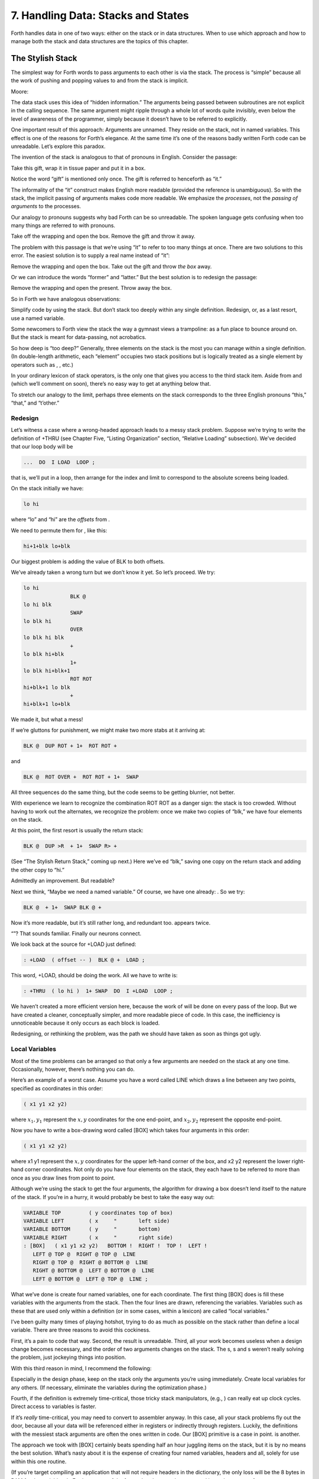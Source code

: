 


***********************************
7. Handling Data: Stacks and States
***********************************


Forth handles data in one of two ways: either on the stack or in data
structures. When to use which approach and how to manage both the stack
and data structures are the topics of this chapter.

The Stylish Stack
=================

The simplest way for Forth words to pass arguments to each other is via
the stack. The process is “simple” because all the work of pushing and
popping values to and from the stack is implicit.

Moore:

The data stack uses this idea of “hidden information.” The arguments
being passed between subroutines are not explicit in the calling
sequence. The same argument might ripple through a whole lot of words
quite invisibly, even below the level of awareness of the programmer,
simply because it doesn’t have to be referred to explicitly.

One important result of this approach: Arguments are unnamed. They
reside on the stack, not in named variables. This effect is one of the
reasons for Forth’s elegance. At the same time it’s one of the reasons
badly written Forth code can be unreadable. Let’s explore this paradox.

The invention of the stack is analogous to that of pronouns in English.
Consider the passage:

Take this gift, wrap it in tissue paper and put it in a box.

Notice the word “gift” is mentioned only once. The gift is referred to
henceforth as “it.”

The informality of the “it” construct makes English more readable
(provided the reference is unambiguous). So with the stack, the implicit
passing of arguments makes code more readable. We emphasize the
*processes*, not the *passing of arguments* to the processes.

Our analogy to pronouns suggests why bad Forth can be so unreadable. The
spoken language gets confusing when too many things are referred to with
pronouns.

Take off the wrapping and open the box. Remove the gift and throw it
away.

The problem with this passage is that we’re using “it” to refer to too
many things at once. There are two solutions to this error. The easiest
solution is to supply a real name instead of “it”:

Remove the wrapping and open the box. Take out the gift and throw *the
box* away.

Or we can introduce the words “former” and “latter.” But the best
solution is to redesign the passage:

Remove the wrapping and open the present. Throw away the box.

So in Forth we have analogous observations:

Simplify code by using the stack. But don’t stack too deeply within any
single definition. Redesign, or, as a last resort, use a named variable.

Some newcomers to Forth view the stack the way a gymnast views a
trampoline: as a fun place to bounce around on. But the stack is meant
for data-passing, not acrobatics.

So how deep is “too deep?” Generally, three elements on the stack is the
most you can manage within a single definition. (In double-length
arithmetic, each “element” occupies two stack positions but is logically
treated as a single element by operators such as , , etc.)

In your ordinary lexicon of stack operators, is the only one that gives
you access to the third stack item. Aside from and (which we’ll comment
on soon), there’s no easy way to get at anything below that.

To stretch our analogy to the limit, perhaps three elements on the stack
corresponds to the three English pronouns “this,” “that,” and “t’other.”

Redesign
--------

Let’s witness a case where a wrong-headed approach leads to a messy
stack problem. Suppose we’re trying to write the definition of +THRU
(see Chapter Five, “Listing Organization” section, “Relative Loading”
subsection). We’ve decided that our loop body will be

.. code-block:: none
   
   ...  DO  I LOAD  LOOP ;

..


that is, we’ll put in a loop, then arrange for the index and limit to
correspond to the absolute screens being loaded.

On the stack initially we have:

.. code-block:: none
   
   lo hi

..


where “lo” and “hi” are the *offsets* from .

We need to permute them for , like this:

.. code-block:: none
   
   hi+1+blk lo+blk

..


Our biggest problem is adding the value of BLK to both offsets.

We’ve already taken a wrong turn but we don’t know it yet. So let’s
proceed. We try:

.. code-block:: none
   
   lo hi
                  BLK @
   lo hi blk
                  SWAP
   lo blk hi
                  OVER
   lo blk hi blk
                  +
   lo blk hi+blk
                  1+
   lo blk hi+blk+1
                  ROT ROT
   hi+blk+1 lo blk
                  +
   hi+blk+1 lo+blk

..


We made it, but what a mess!

If we’re gluttons for punishment, we might make two more stabs at it
arriving at:

.. code-block:: none
   
   BLK @  DUP ROT + 1+  ROT ROT +

..


and

.. code-block:: none
   
   BLK @  ROT OVER +  ROT ROT + 1+  SWAP

..


All three sequences do the same thing, but the code seems to be getting
blurrier, not better.

With experience we learn to recognize the combination ROT ROT as a
danger sign: the stack is too crowded. Without having to work out the
alternates, we recognize the problem: once we make two copies of “blk,”
we have four elements on the stack.

At this point, the first resort is usually the return stack:

.. code-block:: none
   
   BLK @  DUP >R  + 1+  SWAP R> +

..


(See “The Stylish Return Stack,” coming up next.) Here we’ve ed “blk,”
saving one copy on the return stack and adding the other copy to “hi.”

Admittedly an improvement. But readable?

Next we think, “Maybe we need a named variable.” Of course, we have one
already: . So we try:

.. code-block:: none
   
   BLK @  + 1+  SWAP BLK @ +

..


Now it’s more readable, but it’s still rather long, and redundant too.
appears twice.

“”? That sounds familiar. Finally our neurons connect.

We look back at the source for +LOAD just defined:

.. code-block:: none
   
   : +LOAD  ( offset -- )  BLK @ +  LOAD ;

..


This word, +LOAD, should be doing the work. All we have to write is:

.. code-block:: none
   
   : +THRU  ( lo hi )  1+ SWAP  DO  I +LOAD  LOOP ;

..


We haven’t created a more efficient version here, because the work of
will be done on every pass of the loop. But we have created a cleaner,
conceptually simpler, and more readable piece of code. In this case, the
inefficiency is unnoticeable because it only occurs as each block is
loaded.

Redesigning, or rethinking the problem, was the path we should have
taken as soon as things got ugly.

Local Variables
---------------

Most of the time problems can be arranged so that only a few arguments
are needed on the stack at any one time. Occasionally, however, there’s
nothing you can do.

Here’s an example of a worst case. Assume you have a word called LINE
which draws a line between any two points, specified as coordinates in
this order:

.. code-block:: none
   
   ( x1 y1 x2 y2)

..


where :math:`x_1,y_1` represent the :math:`x,y` coordinates for the one
end-point, and :math:`x_2,y_2` represent the opposite end-point.

Now you have to write a box-drawing word called [BOX] which takes four
arguments in this order:

.. code-block:: none
   
   ( x1 y1 x2 y2)

..


where x1 y1 represent the :math:`x,y` coordinates for the upper
left-hand corner of the box, and x2 y2 represent the lower right-hand
corner coordinates. Not only do you have four elements on the stack,
they each have to be referred to more than once as you draw lines from
point to point.

Although we’re using the stack to get the four arguments, the algorithm
for drawing a box doesn’t lend itself to the nature of the stack. If
you’re in a hurry, it would probably be best to take the easy way out:

.. code-block:: none
   
   VARIABLE TOP         ( y coordinates top of box)
   VARIABLE LEFT        ( x     "       left side)
   VARIABLE BOTTOM      ( y     "       bottom)
   VARIABLE RIGHT       ( x     "       right side)
   : [BOX]   ( x1 y1 x2 y2)   BOTTOM !  RIGHT !  TOP !  LEFT !
      LEFT @ TOP @  RIGHT @ TOP @  LINE
      RIGHT @ TOP @  RIGHT @ BOTTOM @  LINE
      RIGHT @ BOTTOM @  LEFT @ BOTTOM @  LINE
      LEFT @ BOTTOM @  LEFT @ TOP @  LINE ;

..


What we’ve done is create four named variables, one for each coordinate.
The first thing [BOX] does is fill these variables with the arguments
from the stack. Then the four lines are drawn, referencing the
variables. Variables such as these that are used only within a
definition (or in some cases, within a lexicon) are called “local
variables.”

I’ve been guilty many times of playing hotshot, trying to do as much as
possible on the stack rather than define a local variable. There are
three reasons to avoid this cockiness.

First, it’s a pain to code that way. Second, the result is unreadable.
Third, all your work becomes useless when a design change becomes
necessary, and the order of two arguments changes on the stack. The s, s
and s weren’t really solving the problem, just jockeying things into
position.

With this third reason in mind, I recommend the following:

Especially in the design phase, keep on the stack only the arguments
you’re using immediately. Create local variables for any others. (If
necessary, eliminate the variables during the optimization phase.)

Fourth, if the definition is extremely time-critical, those tricky stack
manipulators, (e.g., ) can really eat up clock cycles. Direct access to
variables is faster.

If it’s *really* time-critical, you may need to convert to assembler
anyway. In this case, all your stack problems fly out the door, because
all your data will be referenced either in registers or indirectly
through registers. Luckily, the definitions with the messiest stack
arguments are often the ones written in code. Our [BOX] primitive is a
case in point. is another.

The approach we took with [BOX] certainly beats spending half an hour
juggling items on the stack, but it is by no means the best solution.
What’s nasty about it is the expense of creating four named variables,
headers and all, solely for use within this one routine.

(If you’re target compiling an application that will not require headers
in the dictionary, the only loss will be the 8 bytes in RAM for the
variables. In Forth systems of the future, headers may be separated into
other pages of memory anyway; again the loss will be only 8 bytes.) Let
me repeat: This example represents a worst-case situation, and occurs
rarely in most Forth applications. If words are well-factored, then each
word is designed to do very little. Words that do little generally
require few arguments.

In this case, though, we are dealing with two points each represented by
two coordinates.

Can we change the design? First, LINE may be *too* primitive a
primitive. It requires four arguments because it can draw lines between
any two points, diagonally, if necessary.

In drawing our box, we may only need perfectly vertical and horizontal
lines. In this case we can write the more powerful, but less specific,
words VERTICAL and HORIZONTAL to draw these lines. Each requires only
*three* arguments: the starting position’s x and y, and the length. This
factoring of function simplifies the definition of [BOX].

Or we might discover that this syntax feels more natural to the user:

.. code-block:: none
   
   10 10 ORIGIN! 30 30 BOX

..


where ORIGIN! sets a two-element pointer to the “origin,” the place
where the box will start (the upper left-hand corner). Then “30 30 BOX”
draws a box 30 units high and 30 units wide, relative to the origin.

This approach reduces the number of stack arguments to BOX as part of
the design.

When determining which arguments to handle via data structures rather
than via the stack, choose the arguments that are the more permanent or
that represent a current state.

On PICK and ROLL
----------------

Some folks like the words and . They use these words to access elements
from any level on the stack. We don’t recommend them. For one thing, and
encourage the programmer to think of the stack as an array, which it is
not. If you have so many elements on the stack that you need and , those
elements should be in an array instead.

Second, they encourage the programmer to refer to arguments that have
been left on the stack by higher-level, calling definitions without
being explicitly *passed* as arguments. This makes the definition
dependent on other definitions. That’s unstructured—and dangerous.

Finally, the position of an element on the stack depends on what’s above
it, and the number of things above it can change constantly. For
instance, if you have an address at the fourth stack position down, you
can write

.. code-block:: none
   
   4 PICK @

..


to fetch its contents. But you must write

.. code-block:: none
   
   ( n) 5 PICK !

..


because with “:math:`n`” on the stack, the address is now in the fifth
position. Code like this is hard to read and harder to modify.

Make Stack Drawings
-------------------

When you do have a cumbersome stack situation to solve, it’s best to
work it out with paper and pencil. Some people even make up forms, such
as the one in . Done formally like this (instead of on the back of your
phone bill), stack commentaries serve as nice auxiliary documentation.

Stack Tips
----------

Make sure that stack effects balance out under all possible control
flows.

In the stack commentary for in , the inner brace represents the contents
of the . The stack depth upon exiting the loop is the same as upon
entering it: one element. Within the outer braces, the stack result of
the clause is the same as that of the clause: one element left over.
(What that leftover element represents doesn’t matter, as symbolized by
the “x” next to .)

.. figure:: fig7-1.png
   :alt: Example of a stack commentary.

   Example of a stack commentary.


..


When doing two things with the same number, perform the function that
will go underneath first.

For example:

.. code-block:: none
   
   : COUNT  ( a -- a+1 # )  DUP C@  SWAP 1+  SWAP ;

..


(where you first get the count) is more efficiently written:

.. code-block:: none
   
   : COUNT  ( a -- a+1 # )  DUP 1+  SWAP C@ ;

..


(where you first compute the address).

Where possible, keep the number of return arguments the same in all
possible cases.

You’ll often find a definition which does some job and, if something
goes wrong, returns an error-code identifying the problem. Here’s one
way the stack interface might be designed:

.. code-block:: none
   
   ( -- error-code f | -- t)

..


If the flag is true, the operation was successful. If the flag is false,
it was unsuccessful and there’s another value on the stack to indicate
the nature of the error.

You’ll find stack manipulation easier, though, if you redesign the
interface to look like this:

.. code-block:: none
   
   ( -- error-code | O=no-error)

..


One value serves both as a flag and (in case of an error) the error
code. Note that reverse-logic is used; non-zero indicates an error. You
can use any values for the error codes except zero.

The Stylish Return Stack
========================

What about this use of the return stack to hold temporary arguments? Is
it good style or what?

Some people take great offense to its use. But the return stack offers
the simplest solution to certain gnarly stack jams. Witness the
definition of in the previous section.

If you decide to use the return stack for this purpose, remember that
you are using a component of Forth for a purpose other than that
intended. (See the section called “Sharing Components,” later in this
chapter.)

Here’s some suggestions to keep you from shooting yourself in the foot:

#. Keep return stack operators symmetrical.

#. Keep return stack operators symmetrical under all control flow
   conditions.

#. In factoring definitions, watch out that one part doesn’t contain one
   return stack operator, and the other its counterpart.

#. If used inside a , return stack operators must be symmetrical within
   the loop, and is no longer valid in code bounded by and .

For every there must be a in the same definition. Sometimes the
operators will appear to be symmetrical, but due to the control
structure they aren’t. For instance:

.. code-block:: none
   
   ... BEGIN ... >R ... WHILE ... R> ... REPEAT

..


If this construction is used in the outer loop of your application,
everything will run fine until you exit (perhaps hours later) when
you’ll suddenly blow up. The problem? The last time through the loop,
the resolving has been skipped.

The Problem With Variables
==========================

Although we handle data of immediate interest on the stack, we depend on
much information tucked away in variables, ready for recurring access. A
piece of code can change the contents of a variable without necessarily
having to know anything about how that data will be used, who will use
it, or when and if it will be used. Another piece of code can fetch the
contents of a variable and use it without knowing where that value came
from.

For every word that pushes a value onto the stack, another word must
consume that value. The stack gives us point-to-point communication,
like the post office.

Variables, on the other hand, can be set by any command and accessed any
number of times—or not at all—by any command. Variables are available
for anyone who cares to look—like graffiti.

Thus variables can be used to reflect the current state of affairs.

Using currentness can simplify problems. In the Roman numeral example of
Chapter Four, we used the variable COLUMN# to represent the current
decimal-place; the words ONER, FIVER, and TENER depended on this
information to determine which type of symbol to display. We didn’t have
to specify both descriptions every time, as in TENS ONER, TENS FIVER,
etc.

On the other hand, currentness adds a new level of complexity. To make
something current we must first define a variable or some type of data
structure. We also must remember to initialize it, if there’s any chance
that part of our code will refer to it before another part has had a
chance to set it.

A more serious problem with variables is that they are not “reentrant.”
On a multi-tasked Forth system, each task which requires local variables
must have its own copies. Forth’s variables serve this purpose. (See
*Starting Forth*, Chapter Nine, “Forth Geography.”)

Even within a single task, a definition that refers to a variable is
harder to test, verify, and reuse in a different situation than one in
which arguments are passed via the stack.

Suppose we are implementing a word-processor editor. We need a routine
that calculates the number of characters between the current cursor
position and the previous carriage-return/line-feed sequence. So we
write a word that employs a starting at the current position (CURSOR @)
and ending at the zeroth position, searching for the line feed
character.

Once the loop has found the character sequence, we subtract its relative
address from our current cursor position

.. code-block:: none
   
   its-position CURSOR @  SWAP -

..


to determine the distance between them.

Our word’s stack effect is:

.. code-block:: none
   
   ( -- distance-to-previous-cr/lf)

..


But in later coding we find we need a similar word to compute the
distance from an arbitrary character—\ *not* the current cursor
position—to the first previous line-feed character. We end up factoring
out the “CURSOR @” and allowing the starting address to be passed as an
argument on the stack, resulting in:

.. code-block:: none
   
   ( starting-position -- distance-to-previous-cr/lf)

..


By factoring-out the reference to the variable, we made the definition
more useful.

Unless it involves cluttering up the stack to the point of
unreadability, try to pass arguments via the stack rather than pulling
them out of variables.

Kogge:

Most of the modularity of Forth comes from designing and treating Forth
words as “functions” in the mathematical sense. In my experience a Forth
programmer usually tries quite hard to avoid defining any but the most
essential global variables (I have a friend who has the sign “Help stamp
out variables” above his desk), and tries to write words with what is
called “referential transparency,” i.e., given the same stack inputs a
word will always give the same stack outputs regardless of the more
global context in which it is executed.

In fact this property is exactly what we use when we test words in
isolation. Words that do not have this property are significantly harder
to test. In a sense a “named variable” whose value changes frequently is
the next worst thing to the now “forbidden” GOTO.

.. figure:: img7-211.png
   :alt: ``Shot from a cannon on a fast-moving train,
hurtling between the blades of a windmill, and expecting to grab a
trapeze dangling from a hot-air balloon\dots{} I told you Ace, there were
too many variables!''

   ``Shot from a cannon on a fast-moving train,
hurtling between the blades of a windmill, and expecting to grab a
trapeze dangling from a hot-air balloon\dots{} I told you Ace, there were
too many variables!''


..


Earlier we suggested the use of local variables especially during the
design phase, to eliminate stack traffic. It’s important to note that in
doing so, the variables were referred to only within the one definition.
In our example, [BOX] receives four arguments from the stack and
immediately loads them into local variables for its own use. The four
variables are not referred to outside of this definition, and the word
behaves safely as a function.

Programmers unaccustomed to a language in which data can be passed
implicitly don’t always utilize the stack as fully as they should.
Michael Ham suggests the reason may be that beginning Forth users don’t
trust the stack [ham83]_. He admits to initially
feeling safer about storing values into variables than leaving them on
the stack. “No telling *what* might happen with all that thrashing about
on the stack,” he felt.

It took some time for him to appreciate that “if words keep properly to
themselves, using the stack only for their expected input and output and
cleaning up after themselves, they can be looked upon as sealed systems
… I could put the count on the stack at the beginning of the loop, go
through the complete routine for each group, and at the end the count
would emerge, back on top of the stack, not a hair out of place.”

Local and Global Variables/Initialization
=========================================

As we saw earlier, a variable that is used exclusively within a single
definition (or single lexicon), hidden from other code, is called a
local variable. A variable used by more than one lexicon is called a
global variable. As we’ve seen in an earlier chapter, a set of global
variables that collectively describe a common interface between several
lexicons is called an “interface lexicon.”

Forth makes no distinction between local and global variables. But Forth
programmers do.

Moore:

We should be writing for the reader. If something is referred to only
locally, a temporary variable just for accumulating a sum in, we should
define it locally. It’s handier to define it in the block where it’s
used, where you can see its comment.

If it’s used globally, we should collect things according to their
logical function, and define them together on a separate screen. One per
line with a comment.

The question is, where do you initialize them? Some say on the same
line, immediately following its definition. But that messes up the
comments, and there isn’t room for any decent comment. And it scatters
the initialization all over the application.

I tend to do all my initialization in the load screen. After I’ve loaded
all my blocks, I initialize the things that have to be initialized. It
might also set up color lookup tables or execute some initialization
code.

If your program is destined to be target compiled, then it’s easy to
write a word at the point that encompasses all the initialization.

It can get much more elaborate. I’ve defined variables in ROM where the
variables were all off in an array in high memory, and the initial
values are in ROM, and I copy up the initial values at initialization
time. But usually you’re only initializing a few variables to anything
other than zero.

Saving and Restoring a State
============================

Variables have the characteristic that when you change their contents,
you clobber the value that was there before. Let’s look at some of the
problems this can create, and some of the things we can do about them.

is a variable that indicates the current number radix for all numeric
input and output. The following words are commonly found in Forth
systems:

.. code-block:: none
   
   : DECIMAL   10 BASE ! ;
   : HEX   16 BASE ! ;

..


Suppose we’ve written a word that displays a “dump” of memory.
Ordinarily, we work in decimal mode, but we want the dump in
hexadecimal. So we write:

.. code-block:: none
   
   : DUMP  ( a # )
      HEX   ...   ( code for the dump) ... DECIMAL ;

..


This works—most of the time. But there’s a presumption that we want to
come back to decimal mode. What if it had been working in hexadecimal,
and wants to come back to hexadecimal? Before we change the base to , we
have to save its current value. When we’re done dumping, we restore it.

This means we have to tuck away the saved value temporarily, while we
format the dump. The return stack is one place to do this:

.. code-block:: none
   
   : DUMP  ( a # )
      BASE @ >R  HEX   ( code for dump)  R> BASE ! ;

..


If things get too messy, we may have to define a temporary variable:

.. code-block:: none
   
   VARIABLE OLD-BASE
   : DUMP  ( a # )
      BASE @  OLD-BASE !  HEX ( code for dump )
      OLD-BASE @  BASE ! ;

..


How quickly things get complicated.

In this situation, if both the current and the old version of a variable
belong only to your application (and not part of your system), and if
this same situation comes up more than once, apply a technique of
factoring:

.. code-block:: none
   
   : BURY  ( a)  DUP 2+  2 CMOVE ;
   : EXHUME  ( a)  DUP 2+  SWAP 2 CMOVE ;

..


Then instead of defining two variables, such as CONDITION and
OLD-CONDITION, define one double-length variable:

.. code-block:: none
   
   2VARIABLE CONDITION

..


Use BURY and EXHUME to save and restore the original value:

.. code-block:: none
   
   : DIDDLE    CONDITION BURY  17 CONDITION !  ( diddle )
      CONDITION EXHUME ;

..


BURY saves the “old” version of condition at CONDITION 2+.

You still have to be careful. Going back to our example, suppose you
decided to add the friendly feature of letting the user exit the dump at
any time by pressing the “escape” key. So inside the loop you build the
test for a key being pressed, and if so execute . But what happens?

The user starts in decimal, then types . He exits midway through and
finds himself, strangely, in hexadecimal.

In the simple case at hand, the best solution is to not use , but rather
a controlled exit from the loop (via , etc.) to the end of the
definition where is reset.

In very complex applications a controlled exit is often impractical, yet
many variables must somehow be restored to a natural condition.

Moore responds to this example:

You really get tied up in a knot. You’re creating problems for yourself.
If I want a hex dump I say . If I want a decimal dump I say . I don’t
give the privilege of messing around with my environment.

There’s a philosophical choice between restoring a situation when you
finish and establishing the situation when you start. For a long time I
felt you should restore the situation when you’re finished. And I would
try to do that consistently everywhere. But it’s hard to define
“everywhere.” So now I tend to establish the state before I start.

If I have a word which cares where things are, it had better set them.
If somebody else changes them, they don’t have to worry about resetting
them.

There are more exits than there are entrances.

In cases in which I need to do the resetting before I’m done, I’ve found
it useful to have a single word (which I call PRISTINE) to perform this
resetting. I invoke PRISTINE:

-  at the normal exit point of the application

-  at the point where the user may deliberately exit (just before )

-  at any point where a fatal error may occur, causing an abort.

Finally, when you encounter this situation of having to save/restore a
value, make sure it’s not just a case of bad factoring. For example,
suppose we have written:

.. code-block:: none
   
   : LONG   18 #HOLES ! ;
   : SHORT   9 #HOLES ! ;
   : GAME   #HOLES @  O DO  I HOLE PLAY  LOOP ;

..


The current GAME is either LONG or SHORT.

Later we decide we need a word to play *any* number of holes. So we
invoke GAME making sure not to clobber the current value of #HOLES:

.. code-block:: none
   
   : HOLES  ( n)  #HOLES @  SWAP #HOLES !  GAME  #HOLES ! ;

..


Because we needed HOLES after we’d defined GAME, it seemed to be of
greater complexity; we built HOLES around GAME. But in fact—perhaps you
see it already—rethinking is in order:

.. code-block:: none
   
   : HOLES ( n)  O DO  I HOLE PLAY  LOOP ;
   : GAME   #HOLES @ HOLES ;

..


We can build GAME around HOLES and avoid all this saving/restoring
nonsense.

Application Stacks
==================

In the last section we examined some ways to save and restore a single
previous value. Some applications require *several* values to be saved
and restored. You may often find the best solution to this problem in
defining your own stack.

Here is the code for a user stack including very simple error checking
(an error clears the stack):

.. code-block:: none
   
   CREATE STACK  12 ALLOT  \  { 2tos-pointer | 10stack [5 cells] }
   HERE CONSTANT STACK>
   : INIT-STACK   STACK STACK ! ;   INIT-STACK
   : ?BAD  ( ?)   IF ." STACK ERROR "  INIT-STACK  ABORT  THEN ;
   : PUSH  ( n)   2 STACK +!  STACK @  DUP  STACK> = ?BAD  ! ;
   : POP  ( -- n)  STACK @ @  -2 STACK +!  STACK @ STACK < ?BAD ;

..


The word PUSH takes a value from off of your data stack and “pushes” it
onto this new stack. POP is the opposite, “popping” a value from off the
new stack, and onto Forth’s data stack.

In a real application you might want to change the names PUSH and POP to
better match their conceptual purposes.

Sharing Components
==================

It’s legal to use a component for an additional purpose besides its
intended one, provided:

#. All uses of the component are mutually exclusive

#. Each interrupting use of the component restores the component to its
   previous state when finished.

Otherwise you need an additional component or level of complexity.

We’ve seen a simple example of this principle with the return stack. The
return stack is a component of the Forth system designed to hold return
addresses, and thereby serve as an indication of where you’ve been and
where you’re going. To use the return stack as a holder for temporary
values is possible, and in many cases desirable. Problems occur when one
of the above restrictions is ignored.

In my text formatter the output can go invisible. This feature has two
purposes:

#. for looking ahead to see whether something will fit, and

#. for formatting the table of contents (the entire document is
   formatted and page numbers are calculated without anything actually
   being displayed).

It was tempting to think that once having added the ability to make the
output invisible, I could use this feature to serve both purposes.
Unfortunately, the two purposes are not mutually exclusive.

Let’s see what would happen if I tried to violate this rule. Imagine
that the word DISPLAY does the output, and it’s smart enough to know
whether to be visible or invisible. The words VISIBLE and INVISIBLE set
the state respectively.

My code for looking ahead will first execute INVISIBLE, then test-format
the upcoming text to determine its length, and finally execute VISIBLE
to restore things to the normal state.

This works fine.

Later I add the table-of-contents feature. First the code executes
INVISIBLE, then runs through the document determining page numbers etc.;
then finally executes VISIBLE to restore things to normal.

The catch? Suppose I’m running a table of contents and I hit one of
those places where I look ahead. When I finish looking ahead, I execute
VISIBLE. Suddenly I start printing the document when I was supposed to
be running the table of contents.

The solution? There are several.

One solution views the problem as being that the lookahead code is
clobbering the visible/invisible flag, which may have been preset by
table-of-contents. Therefore, the lookahead code should be responsible
for saving, and later restoring, the flag.

Another solution involves keeping two separate variables—one to indicate
we’re looking ahead, the other to indicate we’re printing the table of
contents. The word DISPLAY requires that both flags be false in order to
actually display anything.

There are two ways to accomplish the latter approach, depending on how
you want to decompose the problem. First, we could nest one condition
within the other:

.. code-block:: none
   
   : [DISPLAY]  ...
        ( the original definition, always does the output) ... ;
   VARIABLE 'LOOKAHEAD?  ( t=looking-ahead)
   : <DISPLAY>   'LOOKAHEAD? @ NOT IF  [DISPLAY]  THEN ;
   VARIABLE 'TOC?  ( t=setting-table-of-contents)
   : DISPLAY   'TOC? @ NOT IF  <DISPLAY>  THEN ;

..


DISPLAY checks that we’re not setting the table of contents and invokes
<DISPLAY>, which in turn checks that we’re not looking ahead and invokes
[DISPLAY].

In the development cycle, the word [DISPLAY] that always does the output
was originally called DISPLAY. Then a new DISPLAY was defined to include
the lookahead check, and the original definition was renamed [DISPLAY],
thus adding a level of complexity backward without changing any of the
code that used DISPLAY.

Finally, when the table-of-contents feature was added, a new DISPLAY was
defined to include the table-of-contents check, and the previous DISPLAY
was renamed <DISPLAY>.

That’s one approach to the use of two variables. Another is to include
both tests within a single word:

.. code-block:: none
   
   : DISPLAY   'LOOKAHEAD? @  'TOC @ OR  NOT IF [DISPLAY] THEN ;

..


But in this particular case, yet another approach can simplify the whole
mess. We can use a single variable not as a flag, but as a counter.

We define:

.. code-block:: none
   
   VARIABLE 'INVISIBLE?  ( t=invisible)
   : DISPLAY   'INVISIBLE? @  O= IF [DISPLAY] THEN ;
   : INVISIBLE   1 'INVISIBLE? +! ;
   : VISIBLE    -1 'INVISIBLE? +! ;

..


The lookahead code begins by invoking INVISIBLE which bumps the counter
up one. Non-zero is “true,” so DISPLAY will not do the output. After the
lookahead, the code invokes VISIBLE which decrements the counter back to
zero (“false”).

The table-of-contents code also begins with VISIBLE and ends with
INVISIBLE. If we’re running the table of contents while we come upon a
lookahead, the second invocation of VISIBLE raises the counter to two.

The subsequent invocation of INVISIBLE decrements the counter to one, so
we’re still invisible, and will remain invisible until the table of
contents has been run.

(Note that we must substitute for . The ’83 Standard has changed to mean
one’s complement, so that yields true. By the way, I think this was a
mistake.)

This use of a counter may be dangerous, however. It requires parity of
command usage: two VISIBLEs yields invisible. That is, unless VISIBLE
clips the counter:

.. code-block:: none
   
   : VISIBLE   'INVISIBLE? @  1-  O MAX  'INVISIBLE? ! ;

..


The State Table
===============

A single variable can express a single condition, either a flag, a
value, or the address of a function.

A collection of conditions together represent the *state* of the
application or of a particular component [slater83]_.
Some applications require the ability to save a current state, then
later restore it, or perhaps to have a number of alternating states.

When the application requires handling a group of conditions
simultaneously, use a state table, not separate variables.

The simple case requires saving and restoring a state. Suppose we
initially have six variables representing the state of a particular
component, as shown in .

    VARIABLE TOP
    VARIABLE BOTTOM
    VARIABLE LEFT
    VARIABLE RIGHT
    VARIABLE INSIDE
    VARIABLE OUT

Now suppose that we need to save all of them, so that further processing
can take place, and later restore all of them. We could define:

.. code-block:: none
   
   : @STATE ( -- top bottom left right inside out)
      TOP @  BOTTOM @  LEFT @  RIGHT @  INSIDE @  OUT @ ;
   : !STATE ( top bottom left right inside out -- )
      OUT !  INSIDE !  RIGHT !  LEFT !  BOTTOM !  TOP ! ;

..


thereby saving all the values on the stack until it’s time to restore
them. Or, we might define alternate variables for each of the variables
above, in which to save each value separately.

But a preferred technique involves creating a table, with each element
of the table referred to by name. Then creating a second table of the
same length. As you can see in , we can save the state by copying the
table, called POINTERS, into the second table, called SAVED.

.. figure:: fig7-3.png
   :alt: Conceptual model for saving a state table.

   Conceptual model for saving a state table.


..


We’ve implemented this approach with the code in .

    0 CONSTANT POINTERS  \ address of state table PATCHED LATER
    : POSITION   ( o -- o+2 ) CREATE DUP ,  2+
       DOES>  ( -- a )  @  POINTERS + ;
    0  \ initial offset
    POSITION TOP
    POSITION BOTTOM
    POSITION LEFT
    POSITION RIGHT
    POSITION INSIDE
    POSITION OUT
    CONSTANT /POINTERS   \ final computed offset

    HERE ' POINTERS >BODY !  /POINTERS ALLOT  \ real table
    CREATE SAVED  /POINTERS ALLOT  \ saving place
    : SAVE     POINTERS  SAVED  /POINTERS CMOVE ;
    : RESTORE  SAVED  POINTERS  /POINTERS CMOVE ;

Notice in this implementation that the names of the pointers, TOP,
BOTTOM, etc., always return the same address. There is only one location
used to represent the current value of any state at any time.

Also notice that we define POINTERS (the name of the table) with
CONSTANT, not with CREATE, using a dummy value of zero. This is because
we refer to POINTERS in the defining word POSITION, but it’s not until
after we’ve defined all the field names that we know how big the table
must be and can actually ALLOT it.

As soon as we create the field names, we define the size of the table as
a constant /POINTERS. At last we reserve room for the table itself,
patching its beginning address (HERE) into the constant POINTERS. (The
word converts the address returned by tick into the address of the
constant’s value.) Thus POINTERS returns the address of the table
allotted later, just as a name defined by CREATE returns the address of
a table allotted directly below the name’s header.

Although it’s valid to patch the value of a CONSTANT at compile time, as
we do here, there is a restriction of style:

A CONSTANT’s value should never be changed once the application is
compiled.

The case of alternating states is slightly more involved. In this
situation we need to alternate back and forth between two (or more)
states, never clobbering the conditions in each state when we jump to
the other state. shows the conceptual model for this kind of state
table.

.. figure:: fig7-5.png
   :alt: Conceptual model for alternating-states tables.

   Conceptual model for alternating-states tables.


..


In this model, the names TOP, BOTTOM, etc., can be made to point into
either of two tables, REAL or PSEUDO. By making the REAL table the
current one, all the pointer names reference addresses in the REAL
table; by making the PSEUDO table current, they address the PSEUDO
table.

The code in implements this alternating states mechanism. The words
WORKING and PRETENDING change the pointer appropriately. For instance:

    VARIABLE 'POINTERS  \ pointer to state table
    : POINTERS ( -- adr of current table)   'POINTERS @ ;
    : POSITION   ( o -- o+2 ) CREATE DUP ,  2+
       DOES>  ( -- a )  @ POINTERS + ;
    0  \ initial offset
    POSITION TOP
    POSITION BOTTOM
    POSITION LEFT
    POSITION RIGHT
    POSITION INSIDE
    POSITION OUT
    CONSTANT /POINTERS  \ final computed offset
    CREATE REAL    /POINTERS ALLOT  \ real state table
    CREATE PSEUDO  /POINTERS ALLOT  \ temporary state table
    : WORKING      REAL 'POINTERS ! ;     WORKING
    : PRETENDING   PSEUDO 'POINTERS ! ;

.. code-block:: none
   
   WORKING
   10 TOP !
   TOP &underline{? 10}
   PRETENDING
   20 TOP !
   TOP &underline{? 20}
   WORKING
   TOP &underline{? 10}
   PRETENDING
   TOP &underline{? 20}

..


The major difference with this latter approach is that names go through
an extra level of indirection (POINTERS has been changed from a constant
to a colon definition). The field names can be made to point to either
of two state tables. Thus each name has slightly more work to do. Also,
in the former approach the names refer to fixed locations; a is required
each time we save or restore the values. In this approach, we have only
to change a single pointer to change the current table.

Vectored Execution
==================

Vectored execution extends the ideas of currentness and indirection
beyond data, to functions. Just as we can save values and flags in
variables, we can also save functions, because functions can be referred
to by address.

The traditional techniques for implementing vectored execution are
described in *Starting Forth*, Chapter Nine. In this section we’ll
discuss a new syntax which I invented and which I think can be used in
many circumstances more elegantly than the traditional methods.

The syntax is called DOER/MAKE. (If your system doesn’t include these
words, refer to for code and implementation details.) It works like
this: You define the word whose behavior will be vectorable with the
defining word , as in

.. code-block:: none
   
   DOER PLATFORM

..


Initially, the new word PLATFORM does nothing. Then you can write words
that change what PLATFORM does by using the word :

.. code-block:: none
   
   : LEFTWING   MAKE PLATFORM  ." proponent " ;
   : RIGHTWING  MAKE PLATFORM  ." opponent " ;

..


When you invoke LEFTWING, the phrase MAKE PLATFORM changes what PLATFORM
will do. Now if you type PLATFORM, you’ll see:

.. code-block:: none
   
   LEFTWING ok
   PLATFORM &underline{proponent ok}

..


RIGHTWING will make PLATFORM display “opponent.” You can use PLATFORM
within another definition:

.. code-block:: none
   
   : SLOGAN   ." Our candidate is a longstanding " PLATFORM
      ." of heavy taxation for business. " ;

..


The statement

.. code-block:: none
   
   LEFTWING SLOGAN

..


will display one campaign statement, while

.. code-block:: none
   
   RIGHTWING SLOGAN

..


will display another.

The “MAKE” code can be any Forth code, as much or as long as you want;
just remember to conclude it with semicolon. The semicolon at the end of
LEFTWING serves for both LEFTWING and for the bit of code after MAKE.
When MAKE redirects execution of the word, it also *stops* execution of
the word in which it appears.

When you invoke LEFTWING, for example, MAKE redirects PLATFORM and
exits. Invoking LEFTWING does not cause “proponent” to be printed.
demonstrates this point, using a conceptualized illustration of the
dictionary.

.. figure:: tex-fig7-7.png
   :alt: {DOER} and {MAKE}.

   {DOER} and {MAKE}.


..


If you want to *continue* execution, you can use the word in place of
semicolon. terminates the code that the word points to, and resumes
execution of the definition in which it appears, as you can see in .

.. figure:: tex-fig7-8.png
   :alt: Multiple {MAKE}s in parallel using {;AND}.

   Multiple {MAKE}s in parallel using {;AND}.


..


Finally, you can chain the “making” of words in series by not using .
explains this better than I could write about it.

.. figure:: tex-fig7-9.png
   :alt: Multiple {MAKE}s in series.

   Multiple {MAKE}s in series.


..


Using DOER/MAKE
===============

There are many occasions when the DOER/MAKE construct proves beneficial.
They are:

#. To change the state of a function (when external testing of the state
   is not necessary). The words LEFTWING and RIGHTWING change the state
   of the word PLATFORM.

#. To factor out internal phrases from similar definitions, but within
   control structures such as loops.

   Consider the definition of a word called DUMP, designed to reveal the
   contents of a specified region of memory.

   ::

.. code-block:: none
   
   : DUMP  ( a # )
      O DO  I 16 MOD O= IF  CR  DUP I +  5 U.R  2 SPACES  THEN
      DUP I +  &poorbf{@ 6 U.R  2 +LOOP}  DROP ;

..


   The problem arises when you write a definition called CDUMP, designed
   to format the output according to bytes, not cells:

   ::

.. code-block:: none
   
   : CDUMP  ( a # )
      O DO  I 16 MOD O= IF  CR  DUP I +  5 U.R  2 SPACES  THEN
      DUP I +  &poorbf{C@  4 U.R  LOOP} DROP ;

..


   The code within these two definitions is identical except for the
   fragments in boldface. But factoring is difficult because the
   fragments occur inside the .

   Here’s a solution to this problem, using /. The code that changes has
   been replaced with the word .UNIT, whose behavior is vectored by the
   code in DUMP and CDUMP. (Recognize that “” has the same effect as
   “”.)

   ::

.. code-block:: none
   
   DOER .UNIT ( a -- increment)  \ display byte or cell
   : <DUMP>  ( a # )
      O DO  I 16 MOD O= IF  CR  DUP I +  5 U.R  2 SPACES  THEN
      DUP I + &poorbf{.UNIT}  +LOOP  DROP ;
   : DUMP   ( a #)  MAKE .UNIT  @  6 U.R  2 ;AND <DUMP> ;
   : CDUMP ( a #)   MAKE .UNIT C@  4 U.R  1 ;AND <DUMP> ;

..


   Notice how DUMP and CDUMP *set-up* the vector, then go on to
   *execute* the shell (the word <DUMP>).

#. To change the state of related functions by invoking a single
   command. For instance:

   ::

.. code-block:: none
   
   DOER TYPE'
   DOER EMIT'
   DOER SPACES'
   DOER CR'
   : VISIBLE     MAKE TYPE'  TYPE ;AND
                 MAKE EMIT'  EMIT ;AND
                 MAKE SPACES'  SPACES ;AND
                 MAKE CR'  CR ;
   : INVISIBLE   MAKE TYPE'  2DROP ;AND
                 MAKE EMIT'  DROP ;AND
                 MAKE SPACES'  DROP ;AND
                 MAKE CR'  ;

..


   Here we’ve defined a vectorable set of output words, each name having
   a “prime” mark at the end. VISIBLE sets them to their expected
   functions. INVISIBLE makes them no-ops, eating up the arguments that
   would normally be passed to them. Say INVISIBLE and any words defined
   in terms of these four output operators will *not* produce any
   output.

#. To change the state for the next occurrence only, then change the
   state (or reset it) again.

   Suppose we’re writing an adventure game. When the player first
   arrives at a particular room, the game will display a detailed
   description. If the player returns to the same room later, the game
   will show a shorter message.

   We write:

   ::

.. code-block:: none
   
   DOER ANNOUNCE
   : LONG MAKE ANNOUNCE
      CR ." You're in a large hall with a huge throne"
      CR ." covered with a red velvet canopy."
            MAKE ANNOUNCE
      CR ." You're in the throne room." ;

..


   The word ANNOUNCE will display either message. First we say LONG, to
   initialize ANNOUNCE to the long message. Now we can test ANNOUNCE,
   and find that it prints the long message. Having done that, however,
   it continues to “make” ANNOUNCE display the short message.

   If we test ANNOUNCE a second time, it prints the short message. And
   it will for ever more, until we say LONG again.

   In effect we’re queuing behaviors. We can queue any number of
   behaviors, letting each one set the next. The following example
   (though not terribly practical) illustrates the point.

   ::

.. code-block:: none
   
   DOER WHERE
   VARIABLE SHIRT
   VARIABLE PANTS
   VARIABLE DRESSER
   VARIABLE CAR
   
   : ORDER  \  specify search order
      MAKE WHERE  SHIRT   MAKE WHERE  PANTS
      MAKE WHERE  DRESSER   MAKE WHERE CAR
      MAKE WHERE  O ;
   
   : HUNT  ( -- a|O )  \  find location containing 17
      ORDER  5 O DO  WHERE  DUP O=  OVER @  17 =  OR  IF
         LEAVE  ELSE  DROP  THEN  LOOP ;

..


   In this code we’ve created a list of variables, then defined an ORDER
   in which they are to be searched. The word HUNT looks through each of
   them, looking for the first one that contains a 17. HUNT returns
   either the address of the correct variable, or a zero if none have
   the value.

   It does this by simply executing WHERE five times. Each time, WHERE
   returns a different address, as defined in ORDER, then finally zero.

   We can even define a word that toggles its own behavior endlessly:

   ::

.. code-block:: none
   
   DOER SPEECH
   : ALTERNATE
      BEGIN  MAKE SPEECH ." HELLO "
      MAKE SPEECH ." GOODBYE "
      O UNTIL ;

..


#. To implement a forward reference. A forward reference is usually
   needed as a “hook,” that is, a word invoked in a low-level definition
   but reserved for use by a component defined later in the listing.

   To implement a forward reference, build the header of the word with ,
   before invoking its name.

   ::

.. code-block:: none
   
   DOER STILL-UNDEFINED

..


   Later in the listing, use MAKE;

   ::

.. code-block:: none
   
   MAKE STILL-UNDEFINED  ALL THAT JAZZ ;

..


   (Remember, MAKE can be used outside a colon definition.)

#. Recursion, direct or indirect.

   Direct recursion occurs when a word invokes itself. A good example is
   the recursive definition of greatest-common-denominator:

   ::

.. code-block:: none
   
   GCD of a, b =  a                     if b = O
                  GCD of b, a mod b     if b > O

..


   This translates nicely into:

   ::

.. code-block:: none
   
   DOER GCD ( a b -- gcd)
   MAKE GCD  ?DUP  IF  DUP ROT ROT  MOD  GCD  THEN ;

..


   Indirect recursion occurs when one word invokes a second word, while
   the second word invokes the first. This can be done using the form:

   ::

.. code-block:: none
   
   DOER B
   : A  ... B ... ;
   MAKE B  ... A ... ;

..


#. Debugging. I often define:

   ::

.. code-block:: none
   
   DOER SNAP

..


   (short for SNAPSHOT), then edit SNAP into my application at a point
   where I want to see what’s going on. For instance, with SNAP invoked
   inside the main loop of a keystroke interpreter, I can set it up to
   let me watch what’s happening to a data structure as I enter keys.
   And I can change what SNAP does without having to recompile the loop.

The situations in which it’s preferable to use the tick-and-execute
approach are those in which you need control over the address of the
vector, such as when vectoring through an element in a decision table,
or attempting to save/restore the contents of the vector.

Summary
=======

In this chapter we’ve examined the tradeoffs between using the stack and
using variables and other data structures. Using the stack is preferable
for testing and reusability, but too many values manipulated on the
stack by a single definition hurts readability and writeability.

We also explored techniques for saving and restoring data structures,
and concluded with a study of vectored execution using DOER/MAKE.

REFERNCES
=========

.. [ham83]  Michael Ham, "Why Novices Use So Many Variables,"    **Forth Dimensions** , vol. 5, no. 4, November/December 1983.
.. [slater83]  Daniel Slater, "A State Space Approach to   Robotics,"  **The Journal of Forth Application and Research** ,   1, 1 (September 1983), 17.

